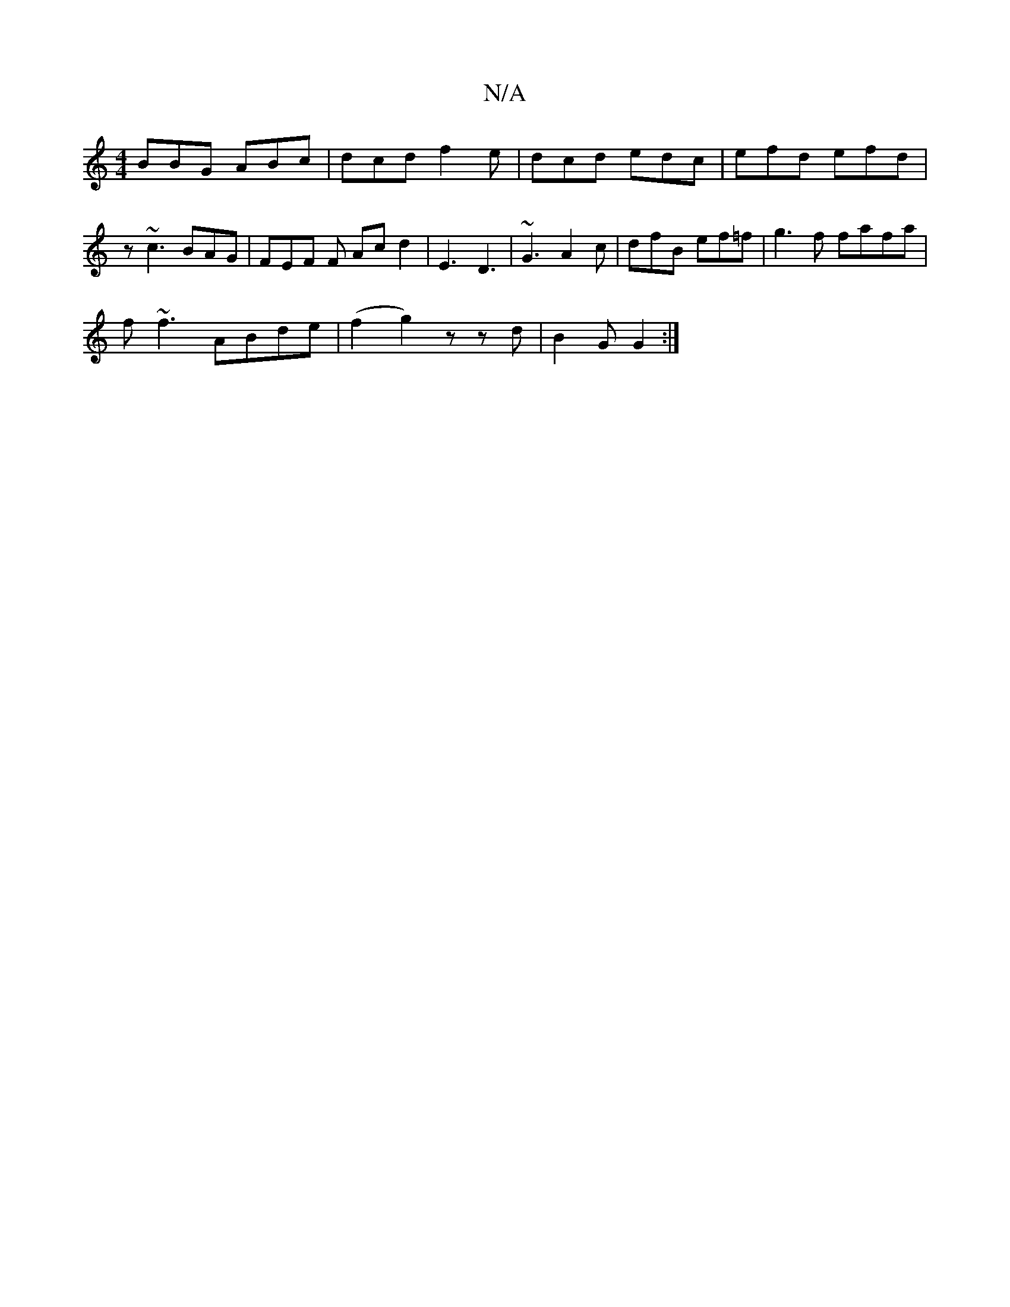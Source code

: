 X:1
T:N/A
M:4/4
R:N/A
K:Cmajor
BBG ABc|dcd f2e|dcd edc|efd efd | z ~c3 BAG |FEF F Acd2|E3 D3 | ~G3 A2c|dfB ef=f|g3f fafa|
f~f3 ABde|(f2g2) z zd| B2G G2:|

A | Bcd ~g3 | A2z aed|faa fed|edg c2B cAB|Adc dcd|e6 | dc{ec/d/ dB/A/ | B2 B